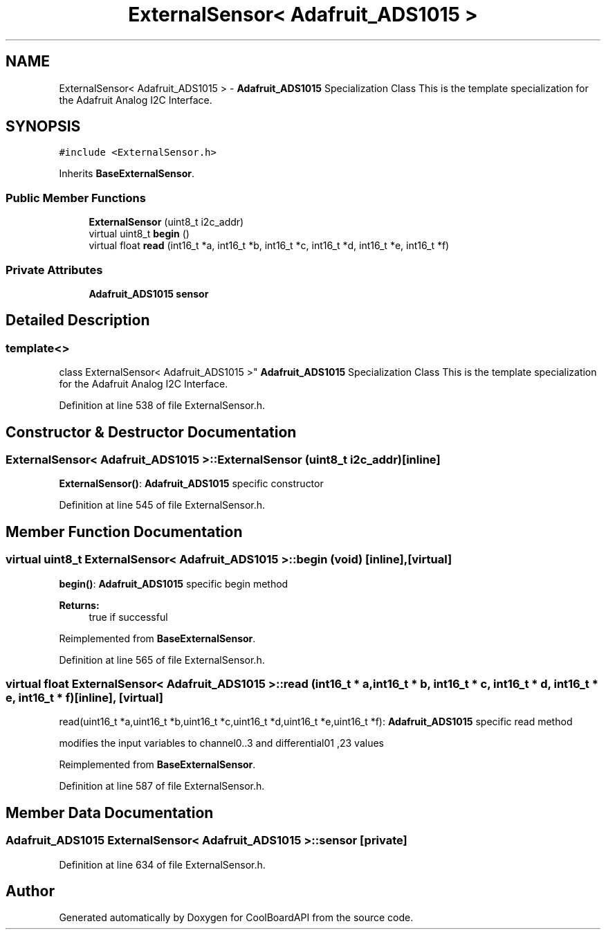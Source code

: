.TH "ExternalSensor< Adafruit_ADS1015 >" 3 "Thu Sep 14 2017" "CoolBoardAPI" \" -*- nroff -*-
.ad l
.nh
.SH NAME
ExternalSensor< Adafruit_ADS1015 > \- \fBAdafruit_ADS1015\fP Specialization Class This is the template specialization for the Adafruit Analog I2C Interface\&.  

.SH SYNOPSIS
.br
.PP
.PP
\fC#include <ExternalSensor\&.h>\fP
.PP
Inherits \fBBaseExternalSensor\fP\&.
.SS "Public Member Functions"

.in +1c
.ti -1c
.RI "\fBExternalSensor\fP (uint8_t i2c_addr)"
.br
.ti -1c
.RI "virtual uint8_t \fBbegin\fP ()"
.br
.ti -1c
.RI "virtual float \fBread\fP (int16_t *a, int16_t *b, int16_t *c, int16_t *d, int16_t *e, int16_t *f)"
.br
.in -1c
.SS "Private Attributes"

.in +1c
.ti -1c
.RI "\fBAdafruit_ADS1015\fP \fBsensor\fP"
.br
.in -1c
.SH "Detailed Description"
.PP 

.SS "template<>
.br
class ExternalSensor< Adafruit_ADS1015 >"
\fBAdafruit_ADS1015\fP Specialization Class This is the template specialization for the Adafruit Analog I2C Interface\&. 
.PP
Definition at line 538 of file ExternalSensor\&.h\&.
.SH "Constructor & Destructor Documentation"
.PP 
.SS "\fBExternalSensor\fP< \fBAdafruit_ADS1015\fP >::\fBExternalSensor\fP (uint8_t i2c_addr)\fC [inline]\fP"
\fBExternalSensor()\fP: \fBAdafruit_ADS1015\fP specific constructor 
.PP
Definition at line 545 of file ExternalSensor\&.h\&.
.SH "Member Function Documentation"
.PP 
.SS "virtual uint8_t \fBExternalSensor\fP< \fBAdafruit_ADS1015\fP >::begin (void)\fC [inline]\fP, \fC [virtual]\fP"
\fBbegin()\fP: \fBAdafruit_ADS1015\fP specific begin method
.PP
\fBReturns:\fP
.RS 4
true if successful 
.RE
.PP

.PP
Reimplemented from \fBBaseExternalSensor\fP\&.
.PP
Definition at line 565 of file ExternalSensor\&.h\&.
.SS "virtual float \fBExternalSensor\fP< \fBAdafruit_ADS1015\fP >::read (int16_t * a, int16_t * b, int16_t * c, int16_t * d, int16_t * e, int16_t * f)\fC [inline]\fP, \fC [virtual]\fP"
read(uint16_t *a,uint16_t *b,uint16_t *c,uint16_t *d,uint16_t *e,uint16_t *f): \fBAdafruit_ADS1015\fP specific read method
.PP
modifies the input variables to channel0\&.\&.3 and differential01 ,23 values 
.PP
Reimplemented from \fBBaseExternalSensor\fP\&.
.PP
Definition at line 587 of file ExternalSensor\&.h\&.
.SH "Member Data Documentation"
.PP 
.SS "\fBAdafruit_ADS1015\fP \fBExternalSensor\fP< \fBAdafruit_ADS1015\fP >::sensor\fC [private]\fP"

.PP
Definition at line 634 of file ExternalSensor\&.h\&.

.SH "Author"
.PP 
Generated automatically by Doxygen for CoolBoardAPI from the source code\&.
